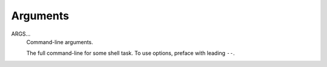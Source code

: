 Arguments
^^^^^^^^^

ARGS...
    Command-line arguments.

    The full command-line for some shell task.
    To use options, preface with leading ``--``.
